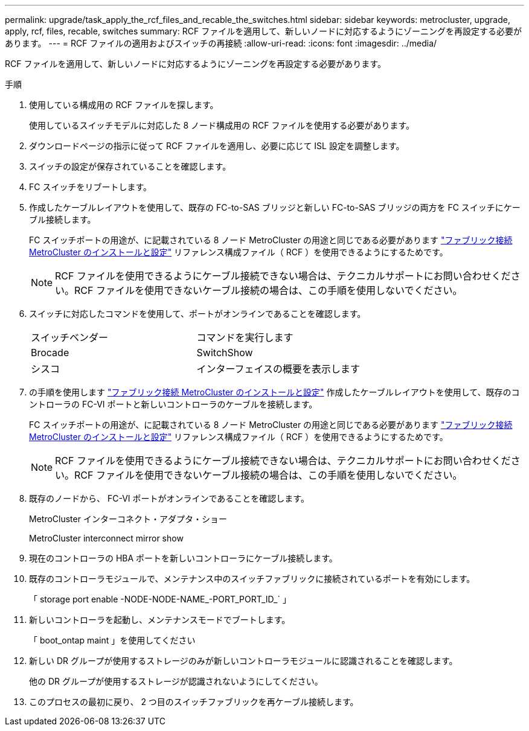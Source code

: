 ---
permalink: upgrade/task_apply_the_rcf_files_and_recable_the_switches.html 
sidebar: sidebar 
keywords: metrocluster, upgrade, apply, rcf, files, recable, switches 
summary: RCF ファイルを適用して、新しいノードに対応するようにゾーニングを再設定する必要があります。 
---
= RCF ファイルの適用およびスイッチの再接続
:allow-uri-read: 
:icons: font
:imagesdir: ../media/


[role="lead"]
RCF ファイルを適用して、新しいノードに対応するようにゾーニングを再設定する必要があります。

.手順
. 使用している構成用の RCF ファイルを探します。
+
使用しているスイッチモデルに対応した 8 ノード構成用の RCF ファイルを使用する必要があります。

. ダウンロードページの指示に従って RCF ファイルを適用し、必要に応じて ISL 設定を調整します。
. スイッチの設定が保存されていることを確認します。
. FC スイッチをリブートします。
. 作成したケーブルレイアウトを使用して、既存の FC-to-SAS ブリッジと新しい FC-to-SAS ブリッジの両方を FC スイッチにケーブル接続します。
+
FC スイッチポートの用途が、に記載されている 8 ノード MetroCluster の用途と同じである必要があります link:../install-fc/index.html["ファブリック接続 MetroCluster のインストールと設定"] リファレンス構成ファイル（ RCF ）を使用できるようにするためです。

+

NOTE: RCF ファイルを使用できるようにケーブル接続できない場合は、テクニカルサポートにお問い合わせください。RCF ファイルを使用できないケーブル接続の場合は、この手順を使用しないでください。

. スイッチに対応したコマンドを使用して、ポートがオンラインであることを確認します。
+
|===


| スイッチベンダー | コマンドを実行します 


 a| 
Brocade
 a| 
SwitchShow



 a| 
シスコ
 a| 
インターフェイスの概要を表示します

|===
. の手順を使用します link:../install-fc/index.html["ファブリック接続 MetroCluster のインストールと設定"] 作成したケーブルレイアウトを使用して、既存のコントローラの FC-VI ポートと新しいコントローラのケーブルを接続します。
+
FC スイッチポートの用途が、に記載されている 8 ノード MetroCluster の用途と同じである必要があります link:../install-fc/index.html["ファブリック接続 MetroCluster のインストールと設定"] リファレンス構成ファイル（ RCF ）を使用できるようにするためです。

+

NOTE: RCF ファイルを使用できるようにケーブル接続できない場合は、テクニカルサポートにお問い合わせください。RCF ファイルを使用できないケーブル接続の場合は、この手順を使用しないでください。

. 既存のノードから、 FC-VI ポートがオンラインであることを確認します。
+
MetroCluster インターコネクト・アダプタ・ショー

+
MetroCluster interconnect mirror show

. 現在のコントローラの HBA ポートを新しいコントローラにケーブル接続します。
. 既存のコントローラモジュールで、メンテナンス中のスイッチファブリックに接続されているポートを有効にします。
+
「 storage port enable -NODE-NODE-NAME_-PORT_PORT_ID_` 」

. 新しいコントローラを起動し、メンテナンスモードでブートします。
+
「 boot_ontap maint 」を使用してください

. 新しい DR グループが使用するストレージのみが新しいコントローラモジュールに認識されることを確認します。
+
他の DR グループが使用するストレージが認識されないようにしてください。

. このプロセスの最初に戻り、 2 つ目のスイッチファブリックを再ケーブル接続します。

